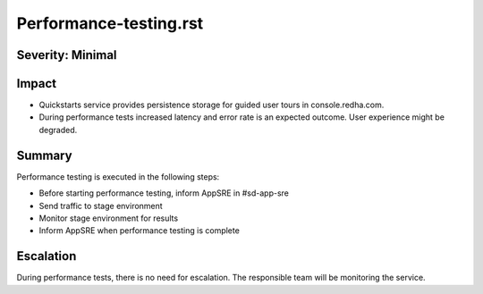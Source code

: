 Performance-testing.rst
=======================

Severity: Minimal
-----------------

Impact
------

- Quickstarts service provides persistence storage for guided user tours in console.redha.com.
- During performance tests increased latency and error rate is an expected outcome. User experience might be degraded.

Summary
-------

Performance testing is executed in the following steps:

- Before starting performance testing, inform AppSRE in #sd-app-sre
- Send traffic to stage environment
- Monitor stage environment for results
- Inform AppSRE when performance testing is complete

Escalation
----------

During performance tests, there is no need for escalation. The responsible team will be monitoring the service.
